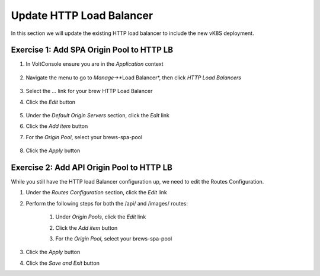 Update HTTP Load Balancer
=========================

In this section we will update the existing HTTP load balancer to include the new vK8S deployment.


Exercise 1: Add SPA Origin Pool to HTTP LB
~~~~~~~~~~~~~~~~~~~~~~~~~~~~~~~~~~~~~~~~~~

#. In VoltConsole ensure you are in the *Application* context

    |app-context| 

#. Navigate the menu to go to *Manage*->*Load Balancer*, then click *HTTP Load Balancers*

    |http_lb_menu|

#. Select the *...* link for your brew HTTP Load Balancer

#. Click the *Edit* button

    |http_lb_edit|

#. Under the *Default Origin Servers* section, click the *Edit* link

#. Click the *Add item* button

#. For the *Origin Pool*, select your brews-spa-pool

    |http_lb_origin_spa|

#. Click the *Apply* button

Exercise 2: Add API Origin Pool to HTTP LB
~~~~~~~~~~~~~~~~~~~~~~~~~~~~~~~~~~~~~~~~~~

While you still have the HTTP load Balancer configuration up, we need to edit the Routes Configuration.

#. Under the *Routes Configuration* section, click the *Edit* link

#. Perform the following steps for both the /api/ and /images/ routes:

    #. Under *Origin Pools*, click the *Edit* link
    #. Click the *Add item* button
    #. For the *Origin Pool*, select your brews-spa-pool

        |http_lb_routes_update_udf_aws|

#. Click the *Apply* button

#. Click the *Save and Exit* button

.. |app-context| image:: ../_static/app-context.png
.. |http_lb_menu| image:: ../_static/http_lb_menu.png
.. |http_lb_edit| image:: ../_static/http_lb_edit.png
.. |http_lb_origin_spa|  image:: ../_static/http_lb_origin_spa.png
.. |http_lb_routes_update_udf_aws| image:: ../_static/http_lb_routes_update_udf_aws.png